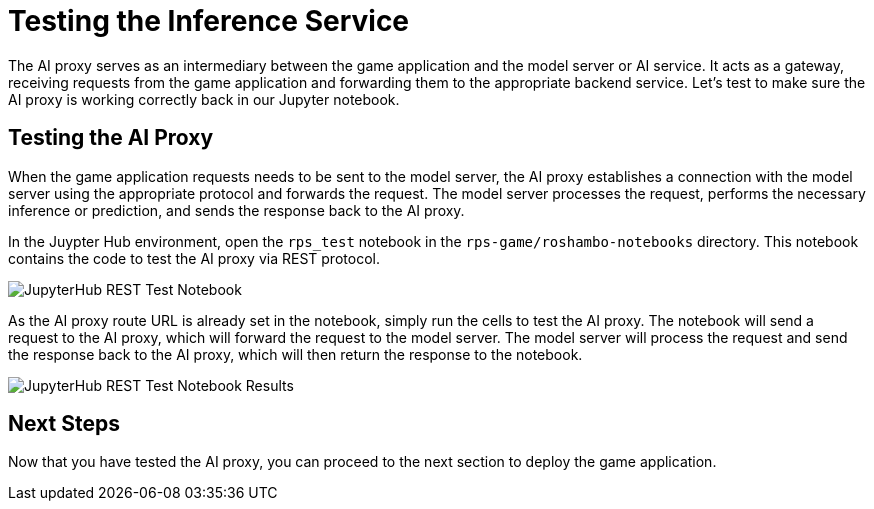 # Testing the Inference Service

The AI proxy serves as an intermediary between the game application and the model server or AI service. It acts as a gateway, receiving requests from the game application and forwarding them to the appropriate backend service. Let's test to make sure the AI proxy is working correctly back in our Jupyter notebook.

## Testing the AI Proxy

When the game application requests needs to be sent to the model server, the AI proxy establishes a connection with the model server using the appropriate protocol and forwards the request. The model server processes the request, performs the necessary inference or prediction, and sends the response back to the AI proxy.

In the Juypter Hub environment, open the `rps_test` notebook in the `rps-game/roshambo-notebooks` directory. This notebook contains the code to test the AI proxy via REST protocol.

image::jupyterhub-rest-test-notebook.png[JupyterHub REST Test Notebook]

As the AI proxy route URL is already set in the notebook, simply run the cells to test the AI proxy. The notebook will send a request to the AI proxy, which will forward the request to the model server. The model server will process the request and send the response back to the AI proxy, which will then return the response to the notebook.

image::jupyterhub-rest-test-notebook-results.png[JupyterHub REST Test Notebook Results]

## Next Steps

Now that you have tested the AI proxy, you can proceed to the next section to deploy the game application.